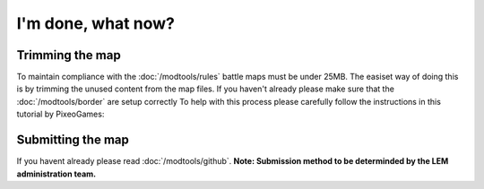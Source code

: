 I'm done, what now?
===========================
.. meta::
   :description lang=en: What to do after finishing your map.


Trimming the map
^^^^^^^^^^^^^^^^
To maintain compliance with the :doc:`/modtools/rules` battle maps must be under 25MB.
The easiset way of doing this is by trimming the unused content from the map files.
If you haven't already please make sure that the :doc:`/modtools/border` are setup correctly
To help with this process please carefully follow the instructions in this tutorial by PixeoGames:

.. image:: https://img.youtube.com/vi/mLcab7LR6VU/maxresdefault.jpg
    :alt: IMAGE ALT TEXT HERE
    :target: https://www.youtube.com/watch?v=mLcab7LR6VU

Submitting the map
^^^^^^^^^^^^^^^^^^
If you havent already please read :doc:`/modtools/github`. 
**Note: Submission method to be determinded by the LEM administration team.**
